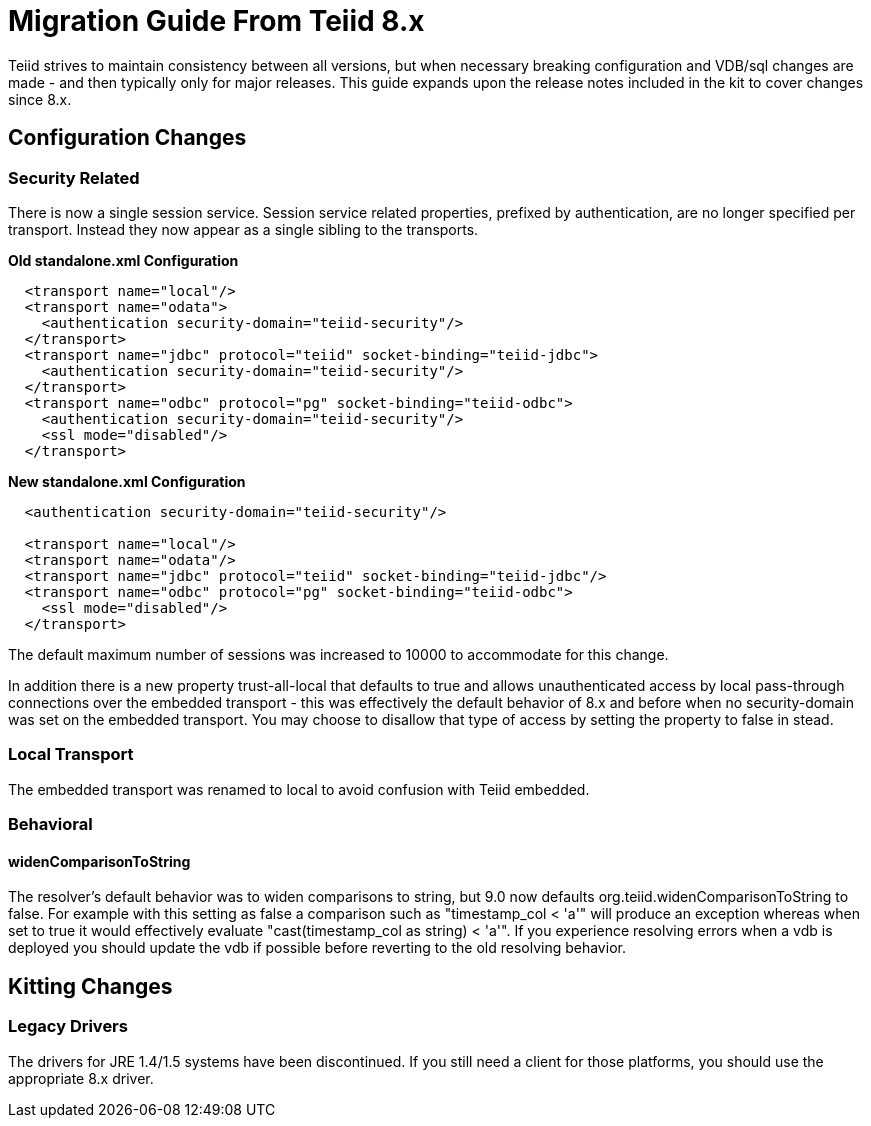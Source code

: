 
= Migration Guide From Teiid 8.x

Teiid strives to maintain consistency between all versions, but when necessary breaking configuration and VDB/sql changes are made - and then typically only for major releases. This guide expands upon the release notes included in the kit to cover changes since 8.x.

== Configuration Changes

=== Security Related

There is now a single session service. Session service related properties, prefixed by authentication, are no longer specified per transport. Instead they now appear as a single sibling to the transports.

[source,xml]
.*Old standalone.xml Configuration*
----
  <transport name="local"/>
  <transport name="odata">
    <authentication security-domain="teiid-security"/>
  </transport>
  <transport name="jdbc" protocol="teiid" socket-binding="teiid-jdbc">
    <authentication security-domain="teiid-security"/>
  </transport>
  <transport name="odbc" protocol="pg" socket-binding="teiid-odbc">
    <authentication security-domain="teiid-security"/>
    <ssl mode="disabled"/>
  </transport>
----

[source,xml]
.*New standalone.xml Configuration*
----
  <authentication security-domain="teiid-security"/>

  <transport name="local"/>
  <transport name="odata"/>
  <transport name="jdbc" protocol="teiid" socket-binding="teiid-jdbc"/>
  <transport name="odbc" protocol="pg" socket-binding="teiid-odbc">
    <ssl mode="disabled"/>
  </transport>
----

The default maximum number of sessions was increased to 10000 to accommodate for this change.

In addition there is a new property trust-all-local that defaults to true and allows unauthenticated access by local pass-through connections over the embedded transport - this was effectively the default behavior of 8.x and before when no security-domain was set on the embedded transport. You may choose to disallow that type of access by setting the property to false in stead.

=== Local Transport

The embedded transport was renamed to local to avoid confusion with Teiid embedded.

=== Behavioral

==== widenComparisonToString

The resolver’s default behavior was to widen comparisons to string, but 9.0 now defaults org.teiid.widenComparisonToString to false. For example with this setting as false a comparison such as "timestamp_col < 'a'" will produce an exception whereas when set to true it would effectively evaluate "cast(timestamp_col as string) < 'a'". If you experience resolving errors when a vdb is deployed you should update the vdb if possible before reverting to the old resolving behavior.

== Kitting Changes

=== Legacy Drivers

The drivers for JRE 1.4/1.5 systems have been discontinued. If you still need a client for those platforms, you should use the appropriate 8.x driver.

